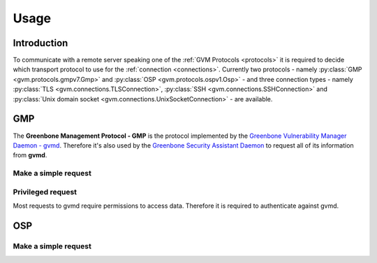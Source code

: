.. _usage:

Usage
=====

Introduction
------------

To communicate with a remote server speaking one of the
:ref:`GVM Protocols <protocols>` it is required to decide which transport
protocol to use for the :ref:`connection <connections>`. Currently two protocols
- namely
:py:class:`GMP <gvm.protocols.gmpv7.Gmp>` and
:py:class:`OSP <gvm.protocols.ospv1.Osp>` - and three connection types - namely
:py:class:`TLS <gvm.connections.TLSConnection>`,
:py:class:`SSH <gvm.connections.SSHConnection>` and
:py:class:`Unix domain socket <gvm.connections.UnixSocketConnection>` -
are available.

GMP
---

The **Greenbone Management Protocol - GMP** is the protocol implemented by the
`Greenbone Vulnerability Manager Daemon - gvmd <https://github.com/greenbone/gvmd>`_.
Therefore it's also used by the `Greenbone Security Assistant Daemon <https://github.com/greenbone/gsa>`_
to request all of its information from **gvmd**.

Make a simple request
^^^^^^^^^^^^^^^^^^^^^

Privileged request
^^^^^^^^^^^^^^^^^^

Most requests to gvmd require permissions to access data. Therefore it is
required to authenticate against gvmd.

OSP
---

Make a simple request
^^^^^^^^^^^^^^^^^^^^^
